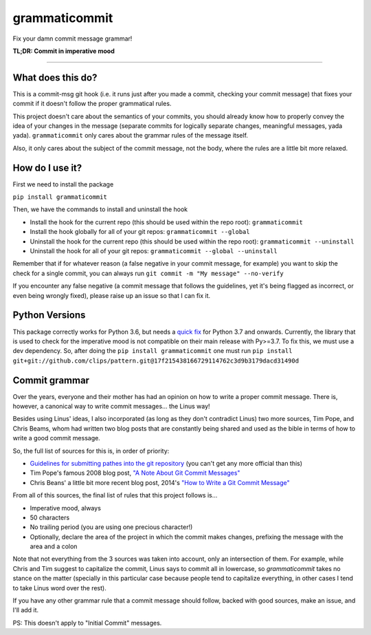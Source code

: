 ==============
grammaticommit
==============

Fix your damn commit message grammar!

.. image:: https://badge.fury.io/py/grammaticommit.svg
    :target: https://badge.fury.io/py/grammaticommit

**TL;DR: Commit in imperative mood**

.. image:: https://i.imgur.com/gc4yEpw.gif
    :target: https://asciinema.org/a/365069

------------

What does this do?
------------------

This is a commit-msg git hook (i.e. it runs just after you made a
commit, checking your commit message) that fixes your commit if it
doesn't follow the proper grammatical rules.

This project doesn't care about the semantics of your commits, you
should already know how to properly convey the idea of your changes in
the message (separate commits for logically separate changes, meaningful
messages, yada yada). ``grammaticommit`` only cares about the grammar
rules of the message itself.

Also, it only cares about the subject of the commit message, not the
body, where the rules are a little bit more relaxed.

How do I use it?
--------------------

First we need to install the package

``pip install grammaticommit``

Then, we have the commands to install and uninstall the hook

- Install the hook for the current repo (this should be used within the repo root): ``grammaticommit``

- Install the hook globally for all of your git repos: ``grammaticommit --global``

- Uninstall the hook for the current repo (this should be used within the repo root): ``grammaticommit --uninstall``

- Uninstall the hook for all of your git repos: ``grammaticommit --global --uninstall``

Remember that if for whatever reason (a false negative in your commit message, for example) you want to skip the check for a single commit, you can always run ``git commit -m "My message" --no-verify``

If you encounter any false negative (a commit message that follows the guidelines, yet it's being flagged as incorrect, or even being wrongly fixed), please raise up an issue so that I can fix it.

Python Versions
---------------

This package correctly works for Python 3.6, but needs a `quick fix <https://github.com/clips/pattern/issues/62>`__ for Python 3.7 and onwards. Currently, the library that is used to check for the imperative mood is not compatible on their main release with Py>=3.7. To fix this, we must use a dev dependency. So, after doing the ``pip install grammaticommit`` one must run ``pip install git+git://github.com/clips/pattern.git@17f215438166729114762c3d9b3179dacd31490d``

Commit grammar
--------------

Over the years, everyone and their mother has had an opinion on how to
write a proper commit message. There is, however, a canonical way to
write commit messages... the Linus way!

Besides using Linus' ideas, I also incorporated (as long as they don't
contradict Linus) two more sources, Tim Pope, and Chris Beams, whom had
written two blog posts that are constantly being shared and used as the
bible in terms of how to write a good commit message.

So, the full list of sources for this is, in order of priority:

-  `Guidelines for submitting pathes into the git
   repository <https://git.kernel.org/pub/scm/git/git.git/tree/Documentation/SubmittingPatches?id=HEAD#n133>`__
   (you can't get any more official than this)

-  Tim Pope's famous 2008 blog post, `"A Note About Git Commit
   Messages" <https://tbaggery.com/2008/04/19/a-note-about-git-commit-messages.html>`__

-  Chris Beans' a little bit more recent blog post, 2014's `"How to
   Write a Git Commit
   Message" <https://chris.beams.io/posts/git-commit/>`__

From all of this sources, the final list of rules that this project
follows is...

-  Imperative mood, always

-  50 characters

-  No trailing period (you are using one precious character!)

-  Optionally, declare the area of the project in which the commit makes
   changes, prefixing the message with the area and a colon

Note that not everything from the 3 sources was taken into account, only
an intersection of them. For example, while Chris and Tim suggest to
capitalize the commit, Linus says to commit all in lowercase, so
`grammaticommit` takes no stance on the matter (specially in this
particular case because people tend to capitalize everything, in other
cases I tend to take Linus word over the rest).

If you have any other grammar rule that a commit message should follow,
backed with good sources, make an issue, and I'll add it.

PS: This doesn't apply to "Initial Commit" messages.
